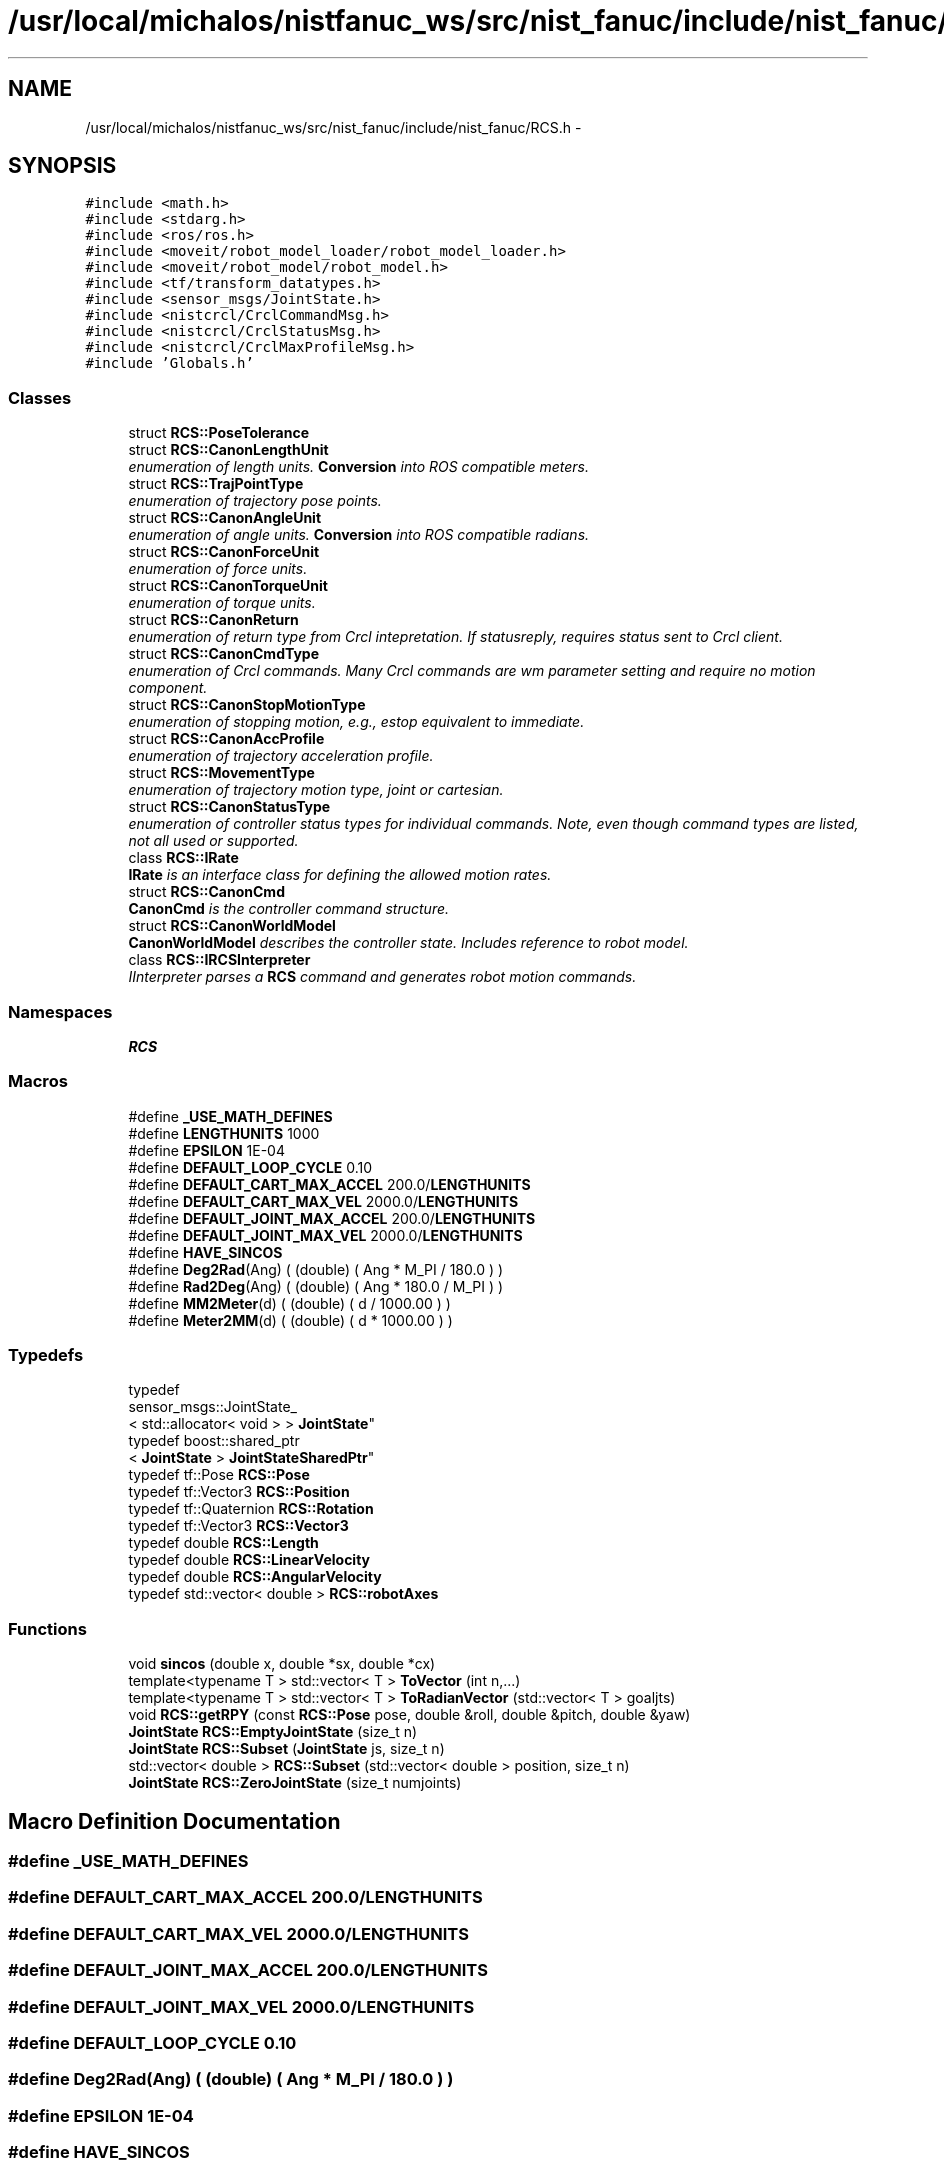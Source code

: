 .TH "/usr/local/michalos/nistfanuc_ws/src/nist_fanuc/include/nist_fanuc/RCS.h" 3 "Wed Sep 28 2016" "CRCL FANUC" \" -*- nroff -*-
.ad l
.nh
.SH NAME
/usr/local/michalos/nistfanuc_ws/src/nist_fanuc/include/nist_fanuc/RCS.h \- 
.SH SYNOPSIS
.br
.PP
\fC#include <math\&.h>\fP
.br
\fC#include <stdarg\&.h>\fP
.br
\fC#include <ros/ros\&.h>\fP
.br
\fC#include <moveit/robot_model_loader/robot_model_loader\&.h>\fP
.br
\fC#include <moveit/robot_model/robot_model\&.h>\fP
.br
\fC#include <tf/transform_datatypes\&.h>\fP
.br
\fC#include <sensor_msgs/JointState\&.h>\fP
.br
\fC#include <nistcrcl/CrclCommandMsg\&.h>\fP
.br
\fC#include <nistcrcl/CrclStatusMsg\&.h>\fP
.br
\fC#include <nistcrcl/CrclMaxProfileMsg\&.h>\fP
.br
\fC#include 'Globals\&.h'\fP
.br

.SS "Classes"

.in +1c
.ti -1c
.RI "struct \fBRCS::PoseTolerance\fP"
.br
.ti -1c
.RI "struct \fBRCS::CanonLengthUnit\fP"
.br
.RI "\fIenumeration of length units\&. \fBConversion\fP into ROS compatible meters\&. \fP"
.ti -1c
.RI "struct \fBRCS::TrajPointType\fP"
.br
.RI "\fIenumeration of trajectory pose points\&. \fP"
.ti -1c
.RI "struct \fBRCS::CanonAngleUnit\fP"
.br
.RI "\fIenumeration of angle units\&. \fBConversion\fP into ROS compatible radians\&. \fP"
.ti -1c
.RI "struct \fBRCS::CanonForceUnit\fP"
.br
.RI "\fIenumeration of force units\&. \fP"
.ti -1c
.RI "struct \fBRCS::CanonTorqueUnit\fP"
.br
.RI "\fIenumeration of torque units\&. \fP"
.ti -1c
.RI "struct \fBRCS::CanonReturn\fP"
.br
.RI "\fIenumeration of return type from Crcl intepretation\&. If statusreply, requires status sent to Crcl client\&. \fP"
.ti -1c
.RI "struct \fBRCS::CanonCmdType\fP"
.br
.RI "\fIenumeration of Crcl commands\&. Many Crcl commands are wm parameter setting and require no motion component\&. \fP"
.ti -1c
.RI "struct \fBRCS::CanonStopMotionType\fP"
.br
.RI "\fIenumeration of stopping motion, e\&.g\&., estop equivalent to immediate\&. \fP"
.ti -1c
.RI "struct \fBRCS::CanonAccProfile\fP"
.br
.RI "\fIenumeration of trajectory acceleration profile\&. \fP"
.ti -1c
.RI "struct \fBRCS::MovementType\fP"
.br
.RI "\fIenumeration of trajectory motion type, joint or cartesian\&. \fP"
.ti -1c
.RI "struct \fBRCS::CanonStatusType\fP"
.br
.RI "\fIenumeration of controller status types for individual commands\&. Note, even though command types are listed, not all used or supported\&. \fP"
.ti -1c
.RI "class \fBRCS::IRate\fP"
.br
.RI "\fI\fBIRate\fP is an interface class for defining the allowed motion rates\&. \fP"
.ti -1c
.RI "struct \fBRCS::CanonCmd\fP"
.br
.RI "\fI\fBCanonCmd\fP is the controller command structure\&. \fP"
.ti -1c
.RI "struct \fBRCS::CanonWorldModel\fP"
.br
.RI "\fI\fBCanonWorldModel\fP describes the controller state\&. Includes reference to robot model\&. \fP"
.ti -1c
.RI "class \fBRCS::IRCSInterpreter\fP"
.br
.RI "\fIIInterpreter parses a \fBRCS\fP command and generates robot motion commands\&. \fP"
.in -1c
.SS "Namespaces"

.in +1c
.ti -1c
.RI "\fBRCS\fP"
.br
.in -1c
.SS "Macros"

.in +1c
.ti -1c
.RI "#define \fB_USE_MATH_DEFINES\fP"
.br
.ti -1c
.RI "#define \fBLENGTHUNITS\fP   1000"
.br
.ti -1c
.RI "#define \fBEPSILON\fP   1E-04"
.br
.ti -1c
.RI "#define \fBDEFAULT_LOOP_CYCLE\fP   0\&.10"
.br
.ti -1c
.RI "#define \fBDEFAULT_CART_MAX_ACCEL\fP   200\&.0/\fBLENGTHUNITS\fP"
.br
.ti -1c
.RI "#define \fBDEFAULT_CART_MAX_VEL\fP   2000\&.0/\fBLENGTHUNITS\fP"
.br
.ti -1c
.RI "#define \fBDEFAULT_JOINT_MAX_ACCEL\fP   200\&.0/\fBLENGTHUNITS\fP"
.br
.ti -1c
.RI "#define \fBDEFAULT_JOINT_MAX_VEL\fP   2000\&.0/\fBLENGTHUNITS\fP"
.br
.ti -1c
.RI "#define \fBHAVE_SINCOS\fP"
.br
.ti -1c
.RI "#define \fBDeg2Rad\fP(Ang)   ( (double) ( Ang * M_PI / 180\&.0 ) )"
.br
.ti -1c
.RI "#define \fBRad2Deg\fP(Ang)   ( (double) ( Ang * 180\&.0 / M_PI ) )"
.br
.ti -1c
.RI "#define \fBMM2Meter\fP(d)   ( (double) ( d / 1000\&.00 ) )"
.br
.ti -1c
.RI "#define \fBMeter2MM\fP(d)   ( (double) ( d * 1000\&.00 ) )"
.br
.in -1c
.SS "Typedefs"

.in +1c
.ti -1c
.RI "typedef 
.br
sensor_msgs::JointState_
.br
< std::allocator< void > > \fBJointState\fP"
.br
.ti -1c
.RI "typedef boost::shared_ptr
.br
< \fBJointState\fP > \fBJointStateSharedPtr\fP"
.br
.ti -1c
.RI "typedef tf::Pose \fBRCS::Pose\fP"
.br
.ti -1c
.RI "typedef tf::Vector3 \fBRCS::Position\fP"
.br
.ti -1c
.RI "typedef tf::Quaternion \fBRCS::Rotation\fP"
.br
.ti -1c
.RI "typedef tf::Vector3 \fBRCS::Vector3\fP"
.br
.ti -1c
.RI "typedef double \fBRCS::Length\fP"
.br
.ti -1c
.RI "typedef double \fBRCS::LinearVelocity\fP"
.br
.ti -1c
.RI "typedef double \fBRCS::AngularVelocity\fP"
.br
.ti -1c
.RI "typedef std::vector< double > \fBRCS::robotAxes\fP"
.br
.in -1c
.SS "Functions"

.in +1c
.ti -1c
.RI "void \fBsincos\fP (double x, double *sx, double *cx)"
.br
.ti -1c
.RI "template<typename T > std::vector< T > \fBToVector\fP (int n,\&.\&.\&.)"
.br
.ti -1c
.RI "template<typename T > std::vector< T > \fBToRadianVector\fP (std::vector< T > goaljts)"
.br
.ti -1c
.RI "void \fBRCS::getRPY\fP (const \fBRCS::Pose\fP pose, double &roll, double &pitch, double &yaw)"
.br
.ti -1c
.RI "\fBJointState\fP \fBRCS::EmptyJointState\fP (size_t n)"
.br
.ti -1c
.RI "\fBJointState\fP \fBRCS::Subset\fP (\fBJointState\fP js, size_t n)"
.br
.ti -1c
.RI "std::vector< double > \fBRCS::Subset\fP (std::vector< double > position, size_t n)"
.br
.ti -1c
.RI "\fBJointState\fP \fBRCS::ZeroJointState\fP (size_t numjoints)"
.br
.in -1c
.SH "Macro Definition Documentation"
.PP 
.SS "#define _USE_MATH_DEFINES"

.SS "#define DEFAULT_CART_MAX_ACCEL   200\&.0/\fBLENGTHUNITS\fP"

.SS "#define DEFAULT_CART_MAX_VEL   2000\&.0/\fBLENGTHUNITS\fP"

.SS "#define DEFAULT_JOINT_MAX_ACCEL   200\&.0/\fBLENGTHUNITS\fP"

.SS "#define DEFAULT_JOINT_MAX_VEL   2000\&.0/\fBLENGTHUNITS\fP"

.SS "#define DEFAULT_LOOP_CYCLE   0\&.10"

.SS "#define Deg2Rad(Ang)   ( (double) ( Ang * M_PI / 180\&.0 ) )"

.SS "#define EPSILON   1E-04"

.SS "#define HAVE_SINCOS"

.SS "#define LENGTHUNITS   1000"

.SS "#define Meter2MM(d)   ( (double) ( d * 1000\&.00 ) )"

.SS "#define MM2Meter(d)   ( (double) ( d / 1000\&.00 ) )"

.SS "#define Rad2Deg(Ang)   ( (double) ( Ang * 180\&.0 / M_PI ) )"

.SH "Typedef Documentation"
.PP 
.SS "typedef sensor_msgs::JointState_<std::allocator<void> > \fBJointState\fP"

.SS "typedef boost::shared_ptr<\fBJointState\fP> \fBJointStateSharedPtr\fP"

.SH "Function Documentation"
.PP 
.SS "void sincos (doublex, double *sx, double *cx)\fC [inline]\fP"

.SS "template<typename T > std::vector<T> ToRadianVector (std::vector< T >goaljts)\fC [inline]\fP"

.SS "template<typename T > std::vector<T> ToVector (intn, \&.\&.\&.)\fC [inline]\fP"

.SH "Author"
.PP 
Generated automatically by Doxygen for CRCL FANUC from the source code\&.
